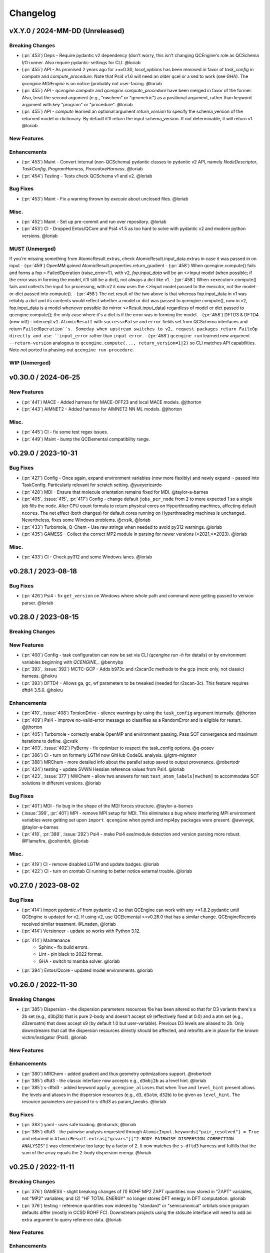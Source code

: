 Changelog
=========

.. vX.Y.0 / 2024-MM-DD (Unreleased)
.. --------------------
..
.. Breaking Changes
.. ++++++++++++++++
..
.. New Features
.. ++++++++++++
..
.. Enhancements
.. ++++++++++++
..
.. Bug Fixes
.. +++++++++
..
.. Misc.
.. +++++
..
.. MUST (Unmerged)
.. +++++++++++++++
..
.. WIP (Unmerged)
.. ++++++++++++++
.. - UNMERGED (:pr:`421`) GAMESS - error handling and memory @taylor-a-barnes
.. - UNSOLVED (:issue:`397`) extras failed


vX.Y.0 / 2024-MM-DD (Unreleased)
--------------------------------

Breaking Changes
++++++++++++++++
- (:pr:`453`) Deps - Require pydantic v2 dependency (don't worry, this isn't
  changing QCEngine's role as QCSchema I/O runner. Also require pydantic-settings
  for CLI. @loriab
- (:pr:`455`) API - As promised 2 years ago for >=v0.30, `local_options` has
  been removed in favor of `task_config` in `compute` and `compute_procedure`.
  Note that Psi4 v1.6 will need an older qcel or a sed to work (see GHA). The
  `qcengine.MDIEngine` is on notice (probably not user-facing. @loriab
- (:pr:`455`) API - `qcengine.compute` and `qcengine.compute_procedure` have been
  merged in favor of the former. Also, treat the second argument (e.g., "nwchem"
  or "geometric") as a positional argument, rather than keyword argument with key
  "program" or "procedure". @loriab
- (:pr:`455`) API - `compute` learned an optional argument  `return_version` to
  specify the schema_version of the returned model or dictionary. By default it'll
  return the input schema_version. If not determinable, it will return v1. @loriab

New Features
++++++++++++

Enhancements
++++++++++++
- (:pr:`453`) Maint - Convert internal (non-QCSchema) pydantic classes to
  pydantic v2 API, namely `NodeDescriptor`, `TaskConfig`, `ProgramHarness`,
  `ProcedureHarness`. @loriab
- (:pr:`454`) Testing - Tests check QCSchema v1 and v2. @loriab

Bug Fixes
+++++++++
- (:pr:`453`) Maint - Fix a warning thrown by `execute` about unclosed files. @loriab

Misc.
+++++
- (:pr:`452`) Maint - Set up pre-commit and run over repository. @loriab
- (:pr:`453`) CI - Dropped Entos/QCore and Psi4 v1.5 as too hard to solve with
  pydantic v2 and modern python versions. @loriab

MUST (Unmerged)
+++++++++++++++
If you're missing something from AtomicResult.extras, check AtomicResult.input_data.extras in case it was passed in on input
- (:pr:`459`) OpenMM gained AtomicResult.properties.return_gradient
- (:pr:`458`) When qcengine.compute() fails and forms a fop = FailedOperation (raise_error=T), with v2, `fop.input_data` will be an <>Input model (when possible; if the error was in forming the model, it'll still be a dict), not always a dict like v1.
- (:pr:`458`) When <executor>.compute() fails and collects the input for processing, with v2 it now uses the <>Input model passed to the executor, not the model-or-dict passed into compute().
- (:pr:`458`) The net result of the two above is that whereas fop.input_data in v1 was reliably a dict and its contents would reflect whether a model or dict was passed to qcengine.compute(), now in v2, fop.input_data is a model whenever possible (to mirror <>Result.input_data) regardless of model or dict passed to qcengine.compute(); the only case where it's a dict is if the error was in forming the model.
- (:pr:`458`) DFTD3 & DFTD4 (new intf) - intercept ``v1.AtomicResult`` with ``success=False`` and ``error`` fields set from QCSchema interfaces and return ``FailedOperation``s. Someday when upstream switches to v2, request packages return FaileOp directly and use ``input_error`` rather than ``input error``.
- (:pr:`458`) ``qcengine run`` learned new argument ``--return-version`` analogous to ``qcengine.compute(..., return_version=1|2)`` so CLI matches API capabilities. Note *not* ported to phasing-out ``qcengine run-procedure``.

WIP (Unmerged)
++++++++++++++


v0.30.0 / 2024-06-25
--------------------

New Features
++++++++++++
- (:pr:`441`) MACE - Added harness for MACE-OFF23 and local MACE models. @jthorton
- (:pr:`443`) AIMNET2 - Added harness for AIMNET2 NN ML models. @jthorton

Misc.
+++++
- (:pr:`445`) CI - fix some test regex issues.
- (:pr:`449`) Maint - bump the QCElemental compatibility range.


v0.29.0 / 2023-10-31
--------------------

Bug Fixes
+++++++++
- (:pr:`427`) Config - Once again, expand environment variables (now more flexibly) and newly expand ``~``
  passed into TaskConfig. Particularly relevant for scratch setting. @yueyericardo
- (:pr:`428`) MDI - Ensure that molecule orientation remains fixed for MDI. @taylor-a-barnes
- (:pr:`405`, :issue:`415`, :pr:`417`) Config - change default ``jobs_per_node`` from 2 to more expected 1
  so a single job fills the node. Alter CPU count formula to return physical cores on Hyperthreading
  machines, affecting default ``ncores``. The net effect (both changes) for default cores running on
  Hyperthreading machines is unchanged. Nevertheless, fixes some Windows problems. @cvsik, @loriab
- (:pr:`433`) Turbomole, Q-Chem - Use raw strings when needed to avoid py312 warnings. @loriab
- (:pr:`435`) GAMESS - Collect the correct MP2 module in parsing for newer versions (>2021,<=2023). @loriab

Misc.
+++++
- (:pr:`433`) CI - Check py312 and some Windows lanes. @loriab


v0.28.1 / 2023-08-18
--------------------

Bug Fixes
+++++++++
- (:pr:`426`) Psi4 - fix ``get_version`` on Windows where whole path and command were getting passed to version parser. @loriab


v0.28.0 / 2023-08-15
--------------------

Breaking Changes
++++++++++++++++

New Features
++++++++++++
- (:pr:`400`) Config - task configuration can now be set via CLI (`qcengine run -h` for details) or
  by environment variables beginning with `QCENGINE_`. @bennybp
- (:pr:`393`, :issue:`392`) MCTC-GCP - Adds b973c and r2scan3c methods to the gcp (mctc only, not classic) harness. @hokru
- (:pr:`393`) DFTD4 - Allows ga, gc, wf parameters to be tweaked (needed for r2scan-3c). This feature requires dftd4 3.5.0. @hokru

Enhancements
++++++++++++
- (:pr:`410`, :issue:`408`) TorsionDrive - silence warnings by using the ``task_config`` argument internally. @jthorton
- (:pr:`409`) Psi4 - improve no-valid-error message so classifies as a RandomError and is eligible for
  restart. @jthorton
- (:pr:`405`) Turbomole - correctly enable OpenMP and environment passing. Pass SCF convergence and
  maximum iterations to define. @cvsik
- (:pr:`403`, :issue:`402`) PyBerny - fix optimizer to respect the task_config options. @q-posev
- (:pr:`386`) CI - turn on formerly LGTM now GitHub CodeQL analysis. @lgtm-migrator
- (:pr:`388`) MRChem - more detailed info about the parallel setup saved to output provenance. @robertodr
- (:pr:`424`) testing - update SVWN Hessian reference values from Psi4. @loriab
- (:pr:`423`, :issue:`377`) NWChem - allow two answers for test ``test_atom_labels[nwchem]`` to accommodate SCF
  solutions in different versions. @loriab

Bug Fixes
+++++++++
- (:pr:`401`) MDI - fix bug in the shape of the MDI forces structure. @taylor-a-barnes
- (:issue:`399`, :pr:`401`) MPI - remove MPI setup for MDI. This eliminates a bug where interfering
  MPI environment variables were getting set upon ``import qcengine`` when pymdi and mpi4py packages
  were present. @awvwgk, @taylor-a-barnes
- (:pr:`418`, :pr:`389`, :issue:`292`) Psi4 - make Psi4 exe/module detection and version parsing more robust. @Flamefire, @coltonbh, @loriab

Misc.
+++++
- (:pr:`419`) CI - remove disabled LGTM and update badges. @loriab
- (:pr:`422`) CI - turn on crontab CI running to better notice external trouble. @loriab


v0.27.0 / 2023-08-02
--------------------

Bug Fixes
+++++++++
- (:pr:`414`) Import `pydantic.v1` from pydantic v2 so that QCEngine can work with any >=1.8.2 pydantic
  until QCEngine is updated for v2. If using v2, use QCElemental >=v0.26.0 that has a similar change.
  QCEngineRecords received similar treatment. @Lnaden, @loriab
- (:pr:`414`) Versioneer - update so works with Python 3.12.
- (:pr:`414`) Maintenance
   - Sphinx - fix build errors.
   - Lint - pin black to 2022 format.
   - GHA - switch to mamba solver. @loriab
- (:pr:`394`) Entos/Qcore - updated model environments. @loriab


v0.26.0 / 2022-11-30
--------------------

Breaking Changes
++++++++++++++++

- (:pr:`385`) Dispersion - the dispersion parameters resources file has been altered so that for D3 variants there's a
  2b set (e.g., d3bj2b) that is pure 2-body and doesn't accept s9 (effectively fixed at 0.0) and a atm set (e.g.,
  d3zeroatm) that does accept s9 (by default 1.0 but user-variable). Previous D3 levels are aliased to 2b. Only
  downstreams that call the dispersion resources directly should be affected, and retrofits are in place for the known
  victim/instigator (Psi4). @loriab

New Features
++++++++++++

Enhancements
++++++++++++
- (:pr:`380`) MRChem - added gradient and thus geometry optimizations support. @robertodr
- (:pr:`385`) dftd3 - the classic interface now accepts e.g., ``d3mbj2b`` as a level hint. @loriab
- (:pr:`385`) s-dftd3 - added keyword ``apply_qcengine_aliases`` that when True and ``level_hint`` present allows the
  levels and aliases in the dispersion resources (e.g., ``d3``, ``d3atm``, ``d32b``) to be given as ``level_hint``. The
  resource parameters are passed to s-dftd3 as param_tweaks. @loriab

Bug Fixes
+++++++++
- (:pr:`383`) yaml - uses safe loading. @mbanck, @loriab
- (:pr:`385`) dftd3 - the pairwise analysis requested through ``AtomicInput.keywords["pair_resolved"] = True`` and
  returned in ``AtomicResult.extras["qcvars"]["2-BODY PAIRWISE DISPERSION CORRECTION ANALYSIS"]`` was elementwise too
  large by a factor of 2. It now matches the ``s-dftd3`` harness and fulfills that the sum of the array equals the
  2-body dispersion energy. @loriab


v0.25.0 / 2022-11-11
--------------------

Breaking Changes
++++++++++++++++
- (:pr:`376`) GAMESS - slight breaking changes of (1) ROHF MP2 ZAPT quantities now stored in "ZAPT" variables, not "MP2"
  variables; and (2) "HF TOTAL ENERGY" no longer stores DFT energy in DFT computation. @loriab
- (:pr:`376`) testing - reference quantities now indexed by "standard" or "semicanonical" orbitals since program defaults
  differ (mostly in CCSD ROHF FC). Downstream projects using the stdsuite interface will need to add an extra argument to query
  reference data. @loriab

New Features
++++++++++++

Enhancements
++++++++++++
- (:pr:`376`) Cfour - added parsing for BCCD and BCCD(T) methods. @loriab
- (:pr:`376`) NWChem - B2PLYP double-hybrid can now be run and parsed. Added CC2 parsing. @loriab
- (:pr:`376`) testing - added parsing contracts for ZAPT2, CEPA(1), CEPA(3), ACPF, AQCC, BCCD, BCCD(T), CC2, CC3, and DH-DFT. Added conventional references for most. @loriab
- (:pr:`378`) OpenFF - Support OpenFF Toolkit v0.11+. @Yoshanuikabundi

Bug Fixes
+++++++++


v0.24.1 / 2022-08-16
--------------------

Enhancements
++++++++++++
- (:pr:`375`) testing - in standard suite, add reference values for occ, a-ccsd(t), olccd grad, remp2, omp2, omp2.5, omp3, oremp2, density fitted ccsd, ccsd(t), a-ccsd(t). @loriab


v0.24.0 / 2022-07-08
--------------------

Upcoming Breaking Changes
+++++++++++++++++++++++++
- (:pr:`372`) QCSchema - changes are planned to schema layout and QCEngine API that will be outlined in an issue. These are not expected to involve detailed changes to the harnesses, and update helper functions will be provided. In preparation, QCEngine is pinned to a maximum compatible QCElemental v0.25.0 (current release). Projects using QCSchema through QCElemental are advised to pin to maximum v0.25.0 qcel and v0.24.0 to avert trouble, since this is our first experience with schema increments. @loriab

New Features
++++++++++++
- (:pr:`343`) DFT-D3 - added the ``SDFTD3Harness`` to handle DFT-D3 via a Python API. This has native QCSchema support and programmatic access to the parameter database. @awvwgk
- (:pr:`353`) TeraChem - added the ``TeraChemFrontEndHarness`` to handle file I/O in extension to the protocol buffer ``TeraChemPBSHarness`` interface. @coltonbh

Enhancements
++++++++++++
- (:pr:`350`) Rename the ``compute(..., local_options)`` argument to ``compute(..., task_config)``. Former still works and will for a while. @coltonbh
- (:pr:`361`) testing - in standard suite, add references for Hartree--Fock density-fitten Hessians. @loriab
- (:pr:`362`) docs - update setup with theme and fuller information on Pydantic models. @loriab
- (:pr:`363`) CFOUR - learned not to set ``DERIV_LEVEL`` when ``atomicinput.driver=properties``. Helps properties like DBOC. @loriab
- (:pr:`363`) Allow directory structure in ``execute(..., infiles)`` argument, not just flat-level files. @loriab
- (:pr:`364`) CFOUR - learned to harvest gradients when ghost atoms involved. Any CFOUR job with ghost atoms involves a hack that may go amiss when Xenon atoms in target molecule. @loriab
- (:pr:`364`) NWChem - learned to handle keyword ``geometry__autosym`` to tighten or loosen automatic symmetry detection. @loriab
- (:pr:`372`) testing - 2022 OpenMopac now actively tested in GHA. Note fields and output slightly different since 2019 harness. @awvwgk, @loriab

Bug Fixes
+++++++++
- (:pr:`301`, :pr:`367`) PyBerny - learned how to fail informatively when something goes wrong instead of assuming all is well and failing misleadingly while processing success. @coltonbh
- (:pr:`333`) NWChem - learned to skip writing the original ``atomicinput.molecule`` geometry to the input file only when both (1) the job is known to be part of a restart and (2) the job originates from the NWChem "driver" (that is, the optimizer). Previously, the geometry writing was skipped under (1) circumstances, so single-point e/g/h didn't have a geometry to work from. @WardLT
- (:pr:`349`) Turbomole - learned to correctly parse Hessian files when molecule contains more than 33 atoms. @eljost

Misc.
+++++
- (:pr:`354`, :pr:`356`, :pr:`361`, :pr:`366`, :pr:`368`) CI updates and fixes and changelog. @coltonbh, @loriab


v0.23.0 / 2022-03-10
--------------------

Enhancements
++++++++++++
- (:pr:`351`) Torsiondrive procedure refactored to make it easier for users to implement a parallel version via subclassing and overwriting the `_spawn_optimizations` method. @jthorton


v0.22.0 / 2022-01-25
--------------------

Bug Fixes
+++++++++
- (:pr:`338`) Correctly export version to tarballs created by git-archive. @mbanck, @loriab
- (:pr:`339`) QCEngine now tolerant of `cpuinfo` failure to populate `brand_raw`, `brand`. @dotsdl, @loriab, @WardLT


v0.21.0 / 2021-11-22
--------------------

Enhancements
++++++++++++
- (:pr:`321`) CFOUR, GAMESS, NWChem, Psi4, DFTD3, MP2D, gCP - learned to return certain native text
  files under control of the ``native_files`` protocol. GAMESS users are strongly advised to at
  least set ``protocols.native_files = "input"`` so that the job is reproducible. @loriab
- (:pr:`325`) Torsiondrive - learned to use multiple molecules as input to torsiondrives. @jthorton
- (:pr:`327`) TorchANI - learned to use GPUs if available. @kexul
- (:pr:`330`, :pr:`332`) NWChem - learned to restart from existing scratch if QCEngine is killed. @WardLT


v0.20.1 / 2021-10-08
--------------------

Bug Fixes
+++++++++

- (:pr:`322`) Psi4 - allowed more test cases with gradients and Hessians after a compatibility PR started
  saving them. @loriab
- (:pr:`323`) Turbomole - learned to store calcinfo_natom so that gradients and Hessians can be computed
  after QCElemental started using that quantity for shape checking in
  [v0.22.0](https://github.com/MolSSI/QCElemental/blob/master/docs/source/changelog.rst#0220--2021-08-26)
  @eljost


v0.20.0 / 2021-10-01
--------------------

New Features
++++++++++++
- (:pr:`305`) TorsionDrive - new procedure to automate constrained optimizations along a geometry
  grid. Akin to the longstanding QCFractal TorsionDrive service. @SimonBoothroyd

Enhancements
++++++++++++
- (:pr:`307`) NWChem - learns to automatically increase the number of iterations when SCF, CC, etc.
  fails to converge. @WardLT
- (:pr:`309`) ``qcengine info`` learned to print the location of found CMS programs, and geometric,
  OpenMM, and RDKit learned to return their versions. @loriab
- (:pr:`311`) CFOUR, GAMESS, NWChem harnesses learned to notice which internal module performs a calc
  (e.g., tce/cc for NWChem) and to store it in ``AtomicResult.provenance.module``. Psi4 already does
  this. @loriab
- (:pr:`312`) CFOUR, GAMESS, NWChem harnesses learned to run and harvest several new methods in the
  MP, CC, CI, DFT families. @loriab
- (:pr:`316`) Config - ``TaskConfig`` learned a new field ``scratch_messy`` to instruct a
  ``qcng.compute()`` run to not clean up the scratch directory at the end. @loriab
- (:pr:`316`) GAMESS - harness learned to obey ncores and scratch_messy local_config options. When
  ``ncores > 1``, the memory option is partitioned into replicated and non after exetyp=check trials. @loriab
- (:pr:`316`) Psi4 - harness learned to obey scratch_messy and memory local_config options. Memory
  was previously off by a little (GB vs GiB). @loriab
- (:pr:`316`) CFOUR - harness learned to obey scratch_messy and memory local_config options. Memory
  was previously off by a little. @loriab
- (:pr:`316`) NWChem - harness learned to obey scratch_messy and memory local_config options. Memory
  was previously very off for v7. @loriab
- (:pr:`315`) CFOUR, GAMESS, NWChem -- learned to return in AtomicInput or program native orientation
  depending on fix_com & fix_orientation= T or F. Psi4 already did this. Previously these three
  always returned AtomicInput orientation. Note that when returning program native orientation, the
  molecule is overwritten, so AtomicResult is not a superset of AtomicInput. @loriab
- (:pr:`315`) CFOUR, GAMESS, NWChem -- learned to harvest gradients and Hessians. @loriab
- (:pr:`317`) Docs - start "new harness" docs, so contributors have a coarse roadmap. @loriab
- (:pr:`318`) Docs - documentation is now served from https://molssi.github.io/QCEngine/ and built
  by https://github.com/MolSSI/QCEngine/blob/master/.github/workflows/CI.yml .
  https://qcengine.readthedocs.io/en/latest/ will soon be retired. @loriab
- (:pr:`320`) CFOUR, NWChem -- learned to run with ghost atoms, tentatively. @loriab

Bug Fixes
+++++++++
- (:pr:`313`, :pr:`319`) OpenMM - accommocate both old and new simtk/openmm import patterns. @dotsdl


v0.19.0 / 2021-05-16
--------------------

New Features
++++++++++++
- (:pr:`290`) MCTC-GCP - harness for new implementation of gCP, `mctc-gcp`, whose cmdline interface is drop-in replacement. @loriab
- (:pr:`291`) DFTD4 - new harness for standalone DFT-D4 executable. @awvwgk
- (:pr:`289`) TeraChem - new harness for TeraChem Protocol Buffer Server mode. @coltonbh

Enhancements
++++++++++++
- (:pr:`288`) GAMESS, Cfour, NWChem - add calcinfo harvesting, HF and MP2 gradient harvesting. @loriab

Bug Fixes
+++++++++
- (:pr:`288`) Avert running model.basis = BasisSet schema even though they validate. @loriab
- (:pr:`294`) NWChem - fixed bug where was retrieving only the first step in a geometry relaxation with line-search off. @WardLT
- (:pr:`297`) MDI - Update interface for v1.2. @loriab


v0.18.0 / 2021-02-16
--------------------

New Features
++++++++++++
- (:pr:`206`) OptKing - new procedure harness for OptKing optimizer. @AlexHeide
- (:pr:`269`) MRChem - new multiresolution chemistry program harness. @robertodr
- (:pr:`277`) ADCC - new program harness for ADC-connect. (Requires Psi4 for SCF.) @maxscheurer
- (:pr:`278`) gCP - new program harness for geometric counterpoise. @hokru
- (:pr:`280`) Add framework to register identifying known outfile errors, modify input schema, and rerun. @WardLT
- (:pr:`281`) NWChem - new procedure harness to use NWChem's DRIVER geometry optimizer with NWChem's program harness gradients. @WardLT
- (:pr:`282`) DFTD3 - added D3m and D3m(bj) parameters for SAPT0/HF. Allow pairwise analysis to be returned. @jeffschriber

Enhancements
++++++++++++
- (:pr:`274`) Entos/Qcore - renamed harness and updated to new Python bindings. @dgasmith
- (:pr:`283`) OpenMM - transition harness from `openforcefield` packages on omnia channel to `openff.toolkit` packages on conda-forge channel. @SimonBoothroyd
- (:pr:`286`, :pr:`287`) CI - moves from Travis-CI to GHA for open-source testing. @loriab

Bug Fixes
+++++++++
- (:pr:`273`) TeraChem - fixed bug of missing method field. @stvogt


v0.17.0 / 2020-10-02
--------------------

New Features
++++++++++++
- (:pr:`262`) Add project authors information. @loriab

Enhancements
++++++++++++
- (:pr:`264`) Turbomole - add analytic and finite difference Hessians. @eljost
- (:pr:`266`) Psi4- error messages from Psi4Harness no longer swallowed by `KeyError`. @dotsdl

Bug Fixes
+++++++++
- (:pr:`264`) Turbomole - fix output properties handling. @eljost
- (:pr:`265`) xtb - ensure extra tags are preserved in XTB harness. @WardLT
- (:pr:`270`) TorchANI - now lazily loads models as requested for compute. @dotsdl


v0.16.0 / 2020-08-19
--------------------

New Features
++++++++++++

Enhancements
++++++++++++
- (:pr:`241`) NWChem - improved performance by turning on ``atoms_map=True``, which does seem to be true. @WardLT
- (:pr:`257`) TorchANI - learned the ANI2x model and to work with v2. @farhadrgh
- (:pr:`259`) Added MP2.5 & MP3 energies and HF, MP2.5, MP3, LCCD gradients reference data to stdsuite. @loriab
- (:pr:`261`) Q-Chem - learned to return more informative Provenance, learned to work with v5.1. @loriab
- (:pr:`263`) NWChem - learned how to turn off automatic Z-Matrix coordinates with ``geometry__noautoz = True``. @WardLT

Bug Fixes
+++++++++
- (:pr:`261`) Molpro - learned to error cleanly if version too old for XML parsing. @loriab
- (:pr:`261`) Q-Chem - learned to extract version from output file instead of ``qchem -h`` since command isn't available
  from a source install. @loriab


v0.15.0 / 2020-06-26
--------------------

New Features
++++++++++++
- (:pr:`232`) PyBerny - new geometry optimizer procedure harness. @jhrmnn
- (:pr:`238`) Set up testing infrastructure, "stdsuite", where method reference values and expected results names (e.g.,
  total energy and correlation energy from MP2) are stored here in QCEngine but may be used from anywhere (presently,
  Psi4). Earlier MP2 and CCSD tests here converted to new scheme, removing ``test_standard_suite_mp2.py`` and ``ccsd``.
- (:pr:`249`, :pr:`254`) XTB - new harness for xtb-python that natively speaks QCSchema. @awvwgk

Enhancements
++++++++++++
- (:pr:`230`) NWChem - improved dipole, HOMO, LUMO harvesting.
- (:pr:`233`) ``qcng.util.execute`` learned argument ``exit_code`` above which to fail, rather than just ``!= 0``.
- (:pr:`234`) MDI - harness updated to support release verion v1.0.0 .
- (:pr:`238`) Cfour, GAMESS, NWChem -- harnesses updated to collect available spin components for MP2 and CCSD.
  Also updated to set appropriate ``qcel.models.AtomicProperties`` from collected QCVariables.
- (:pr:`239`) OpenMM - OpenMM harness now looks for cmiles information in the
  molecule extras field when typing. Also we allow for the use of gaff
  forcefields. @jthorton
- (:pr:`243`) NWChem - more useful stdout error return.
- (:pr:`244`) Added CCSD(T), LCCD, and LCCSD reference data to stdsuite. @loriab
- (:pr:`246`) TorchANI - harness does not support v2 releases.
- (:pr:`251`) DFTD3 - added D3(0) and D3(BJ) parameters for PBE0-DH functional.

Bug Fixes
+++++++++
- (:pr:`244`) Psi4 - fixed bug in ``extras["psiapi"] == True`` mode where if calc failed, error not handled by QCEngine. @loriab
- (:pr:`245`) Added missing import to sys for ``test_standard_suite.py``. @sjrl
- (:pr:`248`) NWChem - fix HFexch specification bug.
- Psi4 -- QCFractal INCOMPLETE state bug https://github.com/MolSSI/QCEngine/issues/250 fixed by https://github.com/psi4/psi4/pull/1933 .
- (:pr:`253`) Make compatible with both py-cpuinfo 5 & 6, fixing issue 252.


v0.14.0 / 2020-02-06
--------------------

New Features
++++++++++++
- (:pr:`212`) NWChem - Adds CI for the NWChem harness.
- (:pr:`226`) OpenMM - Moves the OpenMM harness to a canonical forcefield based method/basis language combination.
- (:pr:`228`) RDKit - Adds MMFF94 force field capabilities.

Enhancements
++++++++++++
- (:pr:`201`) Psi4 - ``psi4 --version`` collection to only grab the last line.
- (:pr:`202`) Entos - Adds wavefunction parsing.
- (:pr:`203`) NWChem - Parses DFT empirical dispersion energy.
- (:pr:`204`) NWChem - Allows custom DFT functionals to be run.
- (:pr:`205`) NWChem - Improved gradient output and added Hessian support for NWChem.
- (:pr:`215`) Psi4 - if Psi4 location can be found by either PATH or PYTHONPATH, harness sets up both subprocesses and API execution.
- (:pr:`215`) ``get_program`` shows the helpful "install this" messages from ``found()`` rather than just saying "cannot be found".

Bug Fixes
+++++++++
- (:pr:`199`) Fix typo breaking NWChem property parsing.
- (:pr:`215`) NWChem complains *before* a calculation if the necessary ``networkx`` package not available.
- (:pr:`207`) NWChem - Minor bug fixes for NWChem when more than core per MPI rank is used.
- (:pr:`209`) NWChem - Fixed missing extras tags in NWChem harness.


v0.13.0 / 2019-12-10
--------------------

New Features
++++++++++++
- (:pr:`151`) Adds a OpenMM Harness for evaluation of SMIRNOFF force fields.
- (:pr:`189`) General MPI support and MPI CLI generator.

Enhancements
++++++++++++
- (:pr:`175`) Allows specifications for ``nnodes`` to begin MPI support.
- (:pr:`177`) NWChem - Parsing updates including Hessian abilities.
- (:pr:`180`) GAMESS - Output properties improvements.
- (:pr:`181`) NWChem - Output properties improvements.
- (:pr:`183`) Entos - Hessian and XTB support.
- (:pr:`185`) Entos - Improved subcommand support.
- (:pr:`187`) QChem - Support for raw log files without the binary file requirements and improved output properties support.
- (:pr:`188`) Automatic buffer reads to prevent deadlocking of process for very large outputs.
- (:pr:`194`) DFTD3 - Improved error message on failed evaluations.
- (:pr:`195`) Blackens the code base add GHA-based lint checks.

Bug Fixes
+++++++++
- (:pr:`179`) QChem - fixes print issue when driver is of an incorrect value.
- (:pr:`190`) Psi4 - fixes issues for methods without basis sets such as HF-3c.

v0.12.0 / 2019-11-13
--------------------

New Features
++++++++++++

- (:pr:`159`) Adds MolSSI Driver Interface support.
- (:pr:`160`) Adds Turbomole support.
- (:pr:`164`) Adds Q-Chem support.

Enhancements
++++++++++++

- (:pr:`155`) Support for Psi4 Wavefunctions using v1.4a2 or greater.
- (:pr:`162`) Adds test for geometry optimization with trajectory protocol truncation.
- (:pr:`167`) CFOUR and NWChem parsing improvements for CCSD(T) properties.
- (:pr:`168`) Standardizes on ``dispatch.out`` for the common output files.
- (:pr:`170`) Increases coverage and begins a common documentation page.
- (:pr:`171`) Add Molpro to the standard suite.
- (:pr:`172`) Models renamed according to https://github.com/MolSSI/QCElemental/issues/155, particularly ``ResultInput`` -> ``AtomicInput``, ``Result`` -> ``AtomicResult``, ``Optimization`` -> ``OptimizationResult``.

Bug Fixes
+++++++++


v0.11.0 / 2019-10-01
--------------------

New Features
++++++++++++

- (:pr:`162`) Adds a test to take advantage of Elemental's `Protocols <https://github.com/MolSSI/QCElemental/pull/140>`_.
  Although this PR does not technically change anything in Engine, bumping the minor version here allows
  upstream programs to note when this feature was available because the minimum version dependency on Elemental
  has been bumped as well.


Enhancements
++++++++++++

- (:pr:`143`) Updates to Entos and Molpro to allow Entos to execute functions from the Molpro Harness. Also helps
  the two drivers to conform to :pr:`86`.
- (:pr:`145`, :pr:`148`) Initial CLI tests have been added to help further ensure Engine is running proper.
- (:pr:`149`) The GAMESS Harness has been improved by adding testing.
- (:pr:`150`, :pr:`153`) TorchANI has been improved by adding a Hessian driver to it and additional information
  is returned in the ``extra`` field when ``energy`` is the driver.
  This also bumped the minimum version of TorchANI Engine supports from 0.5 to 0.9.
- (:pr:`154`) Molpro's harness has been improved to support ``callinfo_X`` properties, unrestricted HF and DFT
  calculations, and the initial support for parsing local correlation calculations.
- (:pr:`158`) Entos' output parsing has been improved to read the json dictionary produced by the program
  directly. Also updates the input file generation.
- (:pr:`161`) Updates MOPAC to have more sensible quantum-chemistry like keywords by default.

Bug Fixes
+++++++++
- (:pr:`156`) Fixed a compatibility bug in specific version of Intel-OpenMP by skipping version
  2019.5-281.
- (:pr:`161`) Improved error handling in MOPAC if the execution was incorrect.


v0.10.0 / 2019-08-25
--------------------

New Features
++++++++++++

- (:pr:`132`) Expands CLI for ``info``, ``run``, and ``run-procedure`` options.
- (:pr:`137`) A new CI pipeline through Azure has been developed which uses custom, private Docker images
  to house non-public code which will enable us to test Engine through integrated CI on these codes securely.
- (:pr:`140`) GAMESS, CFOUR, NWChem preliminary implementations.

Enhancements
++++++++++++

- (:pr:`138`) Documentation on Azure triggers.
- (:pr:`139`) Overhauls install documentation and clearly defines dev install vs production installs.



v0.9.0 / 2019-08-14
-------------------

New Features
++++++++++++

- (:pr:`120`) Engine now takes advantage of Elemental's new Msgpack serialization option for Models. Serialization
  defaults to msgpack when available (``conda install msgpack-python [-c conda-forge]``), falling back to JSON
  otherwise. This results in substantial speedups for both serialization and deserialization actions and should be a
  transparent replacement for users within Engine and Elemental themselves.

Enhancements
++++++++++++

- (:pr:`112`) The ``MolproHarness`` has been updated to handle DFT and CCSD(T) energies and gradients.
- (:pr:`116`) An environment context manager has been added to catch NumPy style parallelization with Python functions.
- (:pr:`117`) MOPAC and DFTD3 can now accept an ``extras`` field which can pass around additional
  data, conforming to the rest of the Harnesses.
- (:pr:`119`) Small visual improvements to the docs have been made.
- (:pr:`120`) Lists inside models are now generally converted to numpy arrays for internal storage to maximize the
  benefit of the new Msgpack feature from Elemental.
- (:pr:`133`) The GAMESS Harness now collects the CCSD as part of its output.

Bug Fixes
+++++++++

- (:pr:`127`) Removed unused imports from the NWChem Harvester module.
- (:pr:`129`) Missing type hints from the ``MolproHarness`` have been added.
- (:pr:`131`) A code formatting redundancy in the GAMESS input file parser has been removed.

v0.8.2 / 2019-07-25
-------------------

Bug Fixes
+++++++++

- (:pr:`114`) Make compute and compute_procedure not have required kwargs while debugging
  a Fractal serialization issue. This is intended to be a temporary change and likely reverted
  in a later release

v0.8.1 / 2019-07-22
-------------------

Enhancements
++++++++++++

- (:pr:`110`) Psi4's auto-retry exception handlers now catch more classes of random errors

Bug Fixes
+++++++++

- (:pr:`109`) Geometric auto-retry settings now correctly propagate through the base code.

v0.8.0 / 2019-07-19
-------------------

New Features
++++++++++++

- (:pr:`95`, :pr:`96`, :pr:`97`, and :pr:`98`) The NWChem interface from QCDB has been added.
  Thanks to @vivacebelles and @jygrace for this addition!
- (:pr:`100`) The MOPAC interface has now been added to QCEngine thanks help to from @godotalgorithm.

Enhancements
++++++++++++

- (:pr:`94`) The gradient and molecule parsed from a GAMESS calculation output file are now returned in ``parse_output``
- (:pr:`101`) Enabled extra files in TeraChem scratch folder to be requested by users, collected after program
  execution, and recorded in the ``Result`` object as extras.
- (:pr:`103`) Random errors can now be retried a finite, controllable number of times (current default is zero retries).
  Geometry optimizations automatically set retries to 2. This only impacts errors which are categorized as
  ``RandomError`` by QCEngine and all other errors are raised as normal.

Bug Fixes
+++++++++

- (:pr:`99`) QCEngine now manages an explicit folder for each Psi4 job to write into and passes the scratch directory
  via ``-s`` command line. This resolves a key mismatch which could cause an error.
- (:pr:`102`) DFTD3 errors are now correctly returned as a ``FailedOperation`` instead of a raw ``dict``.


v0.7.1 / 2019-06-18
-------------------

Bug Fixes
+++++++++

- (:pr:`92`) Added an ``__init__.py`` file to the ``programs/tests`` directory so they are correctly bundled with the
  package.


v0.7.0 / 2019-06-17
-------------------

Breaking Changes
++++++++++++++++

- (:pr:`85`) The resource file ``programs.dftd3.dashparam.py`` has relocated and renamed to
  ``programs.empirical_dispersion_resources.py``.
- (:pr:`89`) Function ``util.execute`` forgot str argument ``scratch_location`` and learned ``scratch_directory`` in
  the same role of existing directory within which temporary directories are created and cleaned up. Non-user-facing
  function ``util.scratch_directory`` renamed to ``util.temporary_directory``.

New Features
++++++++++++

- (:pr:`60`) WIP: QCEngine interface to GAMESS can run the program (after light editing of rungms)
  and parse selected output (HF, CC, FCI) into QCSchema.
- (:pr:`73`) WIP: QCEngine interface to CFOUR can run the program and parse a variety of output into QCSchema.
- (:pr:`59`, :pr:`71`, :pr:`75`, :pr:`76`, :pr:`78`, :pr:`88`) Molpro improvements: Molpro can be run by QCEngine; and
  the input generator and output parser now supports CCSD energy and gradient calculations. Large thanks to
  @sjrl for many of the improvements
- (:pr:`69`) Custom Exceptions have been added to QCEngine's returns which will make parsing and
  diagnosing them easier and more programmatic for codes which invoke QCEngine. Thanks to @dgasmith for implementation.
- (:pr:`82`) QCEngine interface to entos can create input files (dft energy and gradients), run the program,
  and parse the output.
- (:pr:`85`) MP2D interface switched to upstream repo (https://github.com/Chandemonium/MP2D v1.1) and now produces
  correct analytic gradients.

Enhancements
++++++++++++

- (:pr:`62`, :pr:`67`, :pr:`83`) A large block of TeraChem improvements thanks to @ffangliu contributions.
  Changed the input parser to call qcelemental to_string method with bohr unit, improved output of parser to turn stdout
  into Result, and modified how version is parsed.
- (:pr:`63`) QCEngine functions ``util.which``, ``util.which_version``, ``util.parse_version``, and
  ``util.safe_version`` removed after migrating to QCElemental.
- (:pr:`65`) Torchani can now handle the ANI1-x and ANI1-ccx models. Credit to @dgasmith for implementation
- (:pr:`74`) Removes caching and reduces pytorch overhead from Travis CI. Credit to @dgasmith for implementation
- (:pr:`77`) Rename ``ProgramExecutor`` to ``ProgramHarness`` and ``BaseProcedure`` to ``ProcedureHarness``.
- (:pr:`77`) Function ``util.execute(..., outfiles=[])`` learned to collect output files matching a globbed filename.
- (:pr:`81`) Function ``util.execute`` learned list argument ``as_binary`` to handle input or output
  files as binary rather than string.
- (:pr:`81`) Function ``util.execute`` learned bool argument ``scratch_exist_ok`` to run in a preexisting directory.
  This is handy for stringing together execute calls.
- (:pr:`84`) Function ``util.execute`` learned str argument ``scratch_suffix`` to identify temp dictionaries for debugging.
- (:pr:`90`) DFTD3 now supports preliminary parameters for zero and Becke-Johnson damping to use with SAPT0-D

Bug Fixes
+++++++++

- (:pr:`80`) Fix "psi4:qcvars" handling for older Psi4 versions.


v0.6.4 / 2019-03-21
-------------------

Bug Fixes
+++++++++

- (:pr:`54`) Psi4's Engine implementation now checks its key words in a case insensitive way to give the same value
  whether you called Psi4 or Engine to do the compute.
- (:pr:`55`) Fixed an error handling routine in Engine to match Psi4.
- (:pr:`56`) Complex inputs are now handled better through Psi4's wrapper which caused Engine to hang while trying
  to write to ``stdout``.


v0.6.3 / 2019-03-15
-------------------

New Features
++++++++++++

- (:pr:`28`) TeraChem is now a registered executor in Engine! Thanks to @ffangliu for implementing.
- (:pr:`46`) MP2D is now a registered executor in Engine! Thanks to @loriab for implementing.

Enhancements
++++++++++++

- (:pr:`46`) ``dftd3``'s workings received an overhaul. The ``mol`` keyword has been replaced with ``dtype=2``,
  full Psi4 support is now provided, and an MP2D interface has been added.

Bug Fixes
+++++++++

- (:pr:`50` and :pr:`51`) Executing Psi4 on a single node with multiprocessing is more stable because Psi4 temps are
  moved to scratch directories. This behavior is now better documented with an example as well.
- (:pr:`52`) Psi4 calls are now executed through the ``subprocess`` module to prevent possible multiprocessing issues
  and memory leak after thousands of runs. A trade off is this adds about 0.5 seconds to task start-up, but its safe.
  A future Psi4 release will correct this issue and the change can be reverted.


v0.6.2 / 2019-03-07
-------------------

Enhancements
++++++++++++

- (:pr:`38` and :pr:`39`) Documentation now pulls from the custom QC Archive Sphinx Theme, but can fall back to the standard
  RTD theme. This allows all docs across QCA to appear consistent with each other.
- (:pr:`43`) Added a base model for all ``Procedure`` objects to derive from. This allows
  procedures' interactions with compute programs to be more unified. This PR also ensured
  GeomeTRIC provides Provenance information.

Bug Fixes
+++++++++
- (:pr:`40`) This PR improved numerous back-end and testing quality of life aspects.
  Fixed ``setup.py`` to call ``pytest`` instead of ``unittest`` when running tests on install.
  Some conda packages for Travis-CI are cached to reduce the download time of the larger computation codes.
  Psi4 is now pinned to the 1.3 version to fix build-level pin of libint.
  Conda-build recipe removed to avoid possible confusion for everyone who isn't a Conda-Forge
  recipe maintainer. Tests now rely exclusively on the ``conda env`` setups.


v0.6.1 / 2019-02-20
-------------------

Bug Fixes
+++++++++

- (:pr:`37`) Fixed an issue where RDKit methods were not case agnostic.

v0.6.0 / 2019-02-28
-------------------

Breaking Changes
++++++++++++++++

- (:pr:`36`) **breaking change** Model objects are returned by default rather than a dictionary.

New Features
++++++++++++

- (:pr:`18`) Add the ``dftd3`` program to available computers.
- (:pr:`29`) Adds preliminary support for the ``Molpro`` compute engine.
- (:pr:`31`) Moves all computation to ``ProgramExecutor`` to allow for a more flexible input generation, execution, output parsing interface.
- (:pr:`32`) Adds a general ``execute`` process which safely runs subprocess jobs.

Enhancements
++++++++++++

- (:pr:`33`) Moves the ``dftd3`` executor to the new ``ProgramExecutor`` interface.
- (:pr:`34`) Updates models to the more strict QCElemental v0.3.0 model classes.
- (:pr:`35`) Updates CI to avoid pulling CUDA libraries for ``torchani``.
- (:pr:`36`) First pass at documentation.


v0.5.2 / 2019-02-13
-------------------

Enhancements
++++++++++++

- (:pr:`24`) Improves load times dramatically by delaying imports and cpuutils.
- (:pr:`25`) Code base linting.
- (:pr:`30`) Ensures Psi4 output is already returned and Pydantic v0.20+ changes.

v0.5.1 / 2019-01-29
-------------------

Enhancements
++++++++++++

- (:pr:`22`) Compute results are now returned as a dict of Python Primals which have
  been serialized-deserialized through Pydantic instead of returning un-processed Python objects
  or json-compatible string.

v0.5.0 / 2019-01-28
-------------------

New Features
++++++++++++

- (:pr:`8`) Adds the TorchANI program for ANI-1 like energies and potentials.
- (:pr:`16`) Adds QCElemental models based off QCSchema to QCEngine for both validation and object-based manipulation of input and output data.

Enhancements
++++++++++++

- (:pr:`14`) Migrates option to Pydantic objects for validation and creation.
- (:pr:`14`) Introduces NodeDescriptor (for individual node description) and JobConfig (individual job configuration) objects.
- (:pr:`17`) NodeDescriptor overhauled to work better with Parsl/Balsam/Dask/etc.

